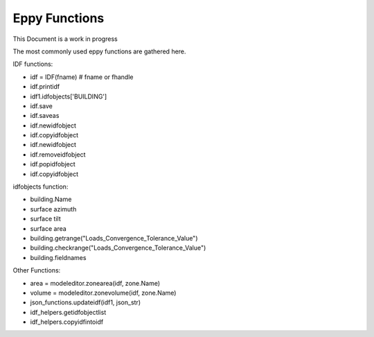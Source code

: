 Eppy Functions
==============

This Document is a work in progress

The most commonly used eppy functions are gathered here.


IDF functions:

- idf = IDF(fname) # fname or fhandle
- idf.printidf
- idf1.idfobjects['BUILDING']
- idf.save
- idf.saveas
- idf.newidfobject
- idf.copyidfobject
- idf.newidfobject
- idf.removeidfobject
- idf.popidfobject
- idf.copyidfobject

idfobjects function:

- building.Name
- surface azimuth
- surface tilt
- surface area
- building.getrange("Loads_Convergence_Tolerance_Value")
- building.checkrange("Loads_Convergence_Tolerance_Value")
- building.fieldnames

Other Functions:

- area = modeleditor.zonearea(idf, zone.Name)
- volume = modeleditor.zonevolume(idf, zone.Name)
- json_functions.updateidf(idf1, json_str)
- idf_helpers.getidfobjectlist
- idf_helpers.copyidfintoidf
